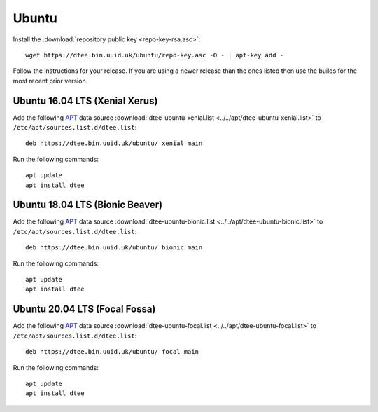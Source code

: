 Ubuntu
======

Install the :download:`repository public key <repo-key-rsa.asc>`::

    wget https://dtee.bin.uuid.uk/ubuntu/repo-key.asc -O - | apt-key add -

Follow the instructions for your release. If you are using a newer release than
the ones listed then use the builds for the most recent prior version.

Ubuntu 16.04 LTS (Xenial Xerus)
-------------------------------

Add the following APT_ data source
:download:`dtee-ubuntu-xenial.list <../../apt/dtee-ubuntu-xenial.list>`
to ``/etc/apt/sources.list.d/dtee.list``::

    deb https://dtee.bin.uuid.uk/ubuntu/ xenial main

Run the following commands::

    apt update
    apt install dtee

Ubuntu 18.04 LTS (Bionic Beaver)
--------------------------------

Add the following APT_ data source
:download:`dtee-ubuntu-bionic.list <../../apt/dtee-ubuntu-bionic.list>`
to ``/etc/apt/sources.list.d/dtee.list``::

    deb https://dtee.bin.uuid.uk/ubuntu/ bionic main

Run the following commands::

    apt update
    apt install dtee

Ubuntu 20.04 LTS (Focal Fossa)
------------------------------

Add the following APT_ data source
:download:`dtee-ubuntu-focal.list <../../apt/dtee-ubuntu-focal.list>`
to ``/etc/apt/sources.list.d/dtee.list``::

    deb https://dtee.bin.uuid.uk/ubuntu/ focal main

Run the following commands::

    apt update
    apt install dtee

.. _APT: https://en.wikipedia.org/wiki/APT_(Debian)
